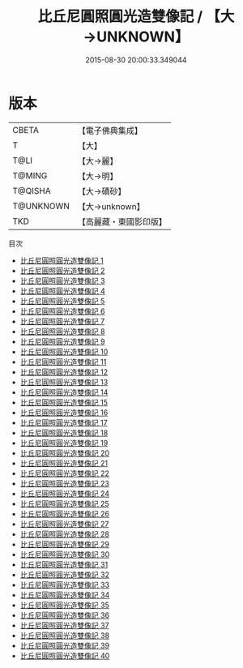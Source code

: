 #+TITLE: 比丘尼圓照圓光造雙像記 / 【大→UNKNOWN】

#+DATE: 2015-08-30 20:00:33.349044
* 版本
 |     CBETA|【電子佛典集成】|
 |         T|【大】     |
 |      T@LI|【大→麗】   |
 |    T@MING|【大→明】   |
 |   T@QISHA|【大→磧砂】  |
 | T@UNKNOWN|【大→unknown】|
 |       TKD|【高麗藏・東國影印版】|
目次
 - [[file:KR6f0008_001.txt][比丘尼圓照圓光造雙像記 1]]
 - [[file:KR6f0008_002.txt][比丘尼圓照圓光造雙像記 2]]
 - [[file:KR6f0008_003.txt][比丘尼圓照圓光造雙像記 3]]
 - [[file:KR6f0008_004.txt][比丘尼圓照圓光造雙像記 4]]
 - [[file:KR6f0008_005.txt][比丘尼圓照圓光造雙像記 5]]
 - [[file:KR6f0008_006.txt][比丘尼圓照圓光造雙像記 6]]
 - [[file:KR6f0008_007.txt][比丘尼圓照圓光造雙像記 7]]
 - [[file:KR6f0008_008.txt][比丘尼圓照圓光造雙像記 8]]
 - [[file:KR6f0008_009.txt][比丘尼圓照圓光造雙像記 9]]
 - [[file:KR6f0008_010.txt][比丘尼圓照圓光造雙像記 10]]
 - [[file:KR6f0008_011.txt][比丘尼圓照圓光造雙像記 11]]
 - [[file:KR6f0008_012.txt][比丘尼圓照圓光造雙像記 12]]
 - [[file:KR6f0008_013.txt][比丘尼圓照圓光造雙像記 13]]
 - [[file:KR6f0008_014.txt][比丘尼圓照圓光造雙像記 14]]
 - [[file:KR6f0008_015.txt][比丘尼圓照圓光造雙像記 15]]
 - [[file:KR6f0008_016.txt][比丘尼圓照圓光造雙像記 16]]
 - [[file:KR6f0008_017.txt][比丘尼圓照圓光造雙像記 17]]
 - [[file:KR6f0008_018.txt][比丘尼圓照圓光造雙像記 18]]
 - [[file:KR6f0008_019.txt][比丘尼圓照圓光造雙像記 19]]
 - [[file:KR6f0008_020.txt][比丘尼圓照圓光造雙像記 20]]
 - [[file:KR6f0008_021.txt][比丘尼圓照圓光造雙像記 21]]
 - [[file:KR6f0008_022.txt][比丘尼圓照圓光造雙像記 22]]
 - [[file:KR6f0008_023.txt][比丘尼圓照圓光造雙像記 23]]
 - [[file:KR6f0008_024.txt][比丘尼圓照圓光造雙像記 24]]
 - [[file:KR6f0008_025.txt][比丘尼圓照圓光造雙像記 25]]
 - [[file:KR6f0008_026.txt][比丘尼圓照圓光造雙像記 26]]
 - [[file:KR6f0008_027.txt][比丘尼圓照圓光造雙像記 27]]
 - [[file:KR6f0008_028.txt][比丘尼圓照圓光造雙像記 28]]
 - [[file:KR6f0008_029.txt][比丘尼圓照圓光造雙像記 29]]
 - [[file:KR6f0008_030.txt][比丘尼圓照圓光造雙像記 30]]
 - [[file:KR6f0008_031.txt][比丘尼圓照圓光造雙像記 31]]
 - [[file:KR6f0008_032.txt][比丘尼圓照圓光造雙像記 32]]
 - [[file:KR6f0008_033.txt][比丘尼圓照圓光造雙像記 33]]
 - [[file:KR6f0008_034.txt][比丘尼圓照圓光造雙像記 34]]
 - [[file:KR6f0008_035.txt][比丘尼圓照圓光造雙像記 35]]
 - [[file:KR6f0008_036.txt][比丘尼圓照圓光造雙像記 36]]
 - [[file:KR6f0008_037.txt][比丘尼圓照圓光造雙像記 37]]
 - [[file:KR6f0008_038.txt][比丘尼圓照圓光造雙像記 38]]
 - [[file:KR6f0008_039.txt][比丘尼圓照圓光造雙像記 39]]
 - [[file:KR6f0008_040.txt][比丘尼圓照圓光造雙像記 40]]
